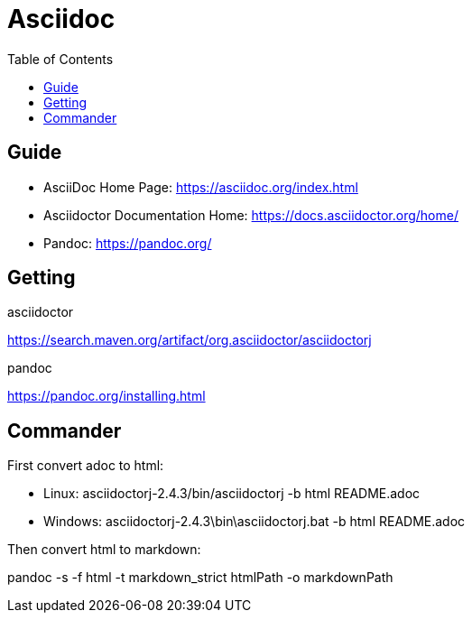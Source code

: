 = Asciidoc
:toc:

== Guide

* AsciiDoc Home Page: https://asciidoc.org/index.html
* Asciidoctor Documentation Home: https://docs.asciidoctor.org/home/
* Pandoc: https://pandoc.org/

== Getting

.asciidoctor
https://search.maven.org/artifact/org.asciidoctor/asciidoctorj

.pandoc
https://pandoc.org/installing.html

== Commander

.First convert adoc to html:
* Linux: asciidoctorj-2.4.3/bin/asciidoctorj -b html README.adoc
* Windows: asciidoctorj-2.4.3\bin\asciidoctorj.bat -b html README.adoc

.Then convert html to markdown:
pandoc -s -f html -t markdown_strict htmlPath -o markdownPath